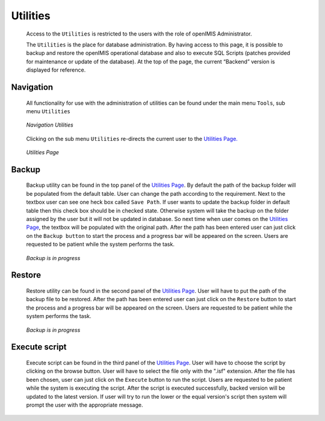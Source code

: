 

Utilities
^^^^^^^^^

  Access to the ``Utilities`` is restricted to the users with the role of openIMIS Administrator.

  The ``Utilities`` is the place for database administration. By having access to this page, it is possible to backup and restore the openIMIS operational database and also to execute SQL Scripts (patches provided for maintenance or update of the database). At the top of the page, the current “Backend” version is displayed for reference.

Navigation
""""""""""

  All functionality for use with the administration of utilities can be found under the main menu ``Tools``, sub menu ``Utilities``

  .. _image243:
  .. figure:: /img/user_manual/image211.png
    :align: center

    `Navigation Utilities`

  Clicking on the sub menu ``Utilities`` re-directs the current user to the `Utilities Page. <#image-6.75-utilities-page>`__

  .. _image244:
  .. figure:: /img/user_manual/image212.png
    :align: center

    `Utilities Page`

Backup
""""""

  Backup utility can be found in the top panel of the `Utilities Page <#Utilities>`_. By default the path of the backup folder will be populated from the default table. User can change the path according to the requirement. Next to the textbox user can see one heck box called ``Save Path``. If user wants to update the backup folder in default table then this check box should be in checked state. Otherwise system will take the backup on the folder assigned by the user but it will not be updated in database. So next time when user comes on the `Utilities Page <#Utilities>`_, the textbox will be populated with the original path. After the path has been entered user can just click on the ``Backup button`` to start the process and a progress bar will be appeared on the screen. Users are requested to be patient while the system performs the task.

  .. _image245:
  .. figure:: /img/user_manual/image213.png
    :align: center

    `Backup is in progress`

Restore
"""""""

  Restore utility can be found in the second panel of the `Utilities Page <#Utilities>`_. User will have to put the path of the backup file to be restored. After the path has been entered user can just click on the ``Restore`` button to start the process and a progress bar will be appeared on the screen. Users are requested to be patient while the system performs the task.

  .. _image246:
  .. figure:: /img/user_manual/image213.png
    :align: center

    `Backup is in progress`

Execute script
""""""""""""""

  Execute script can be found in the third panel of the `Utilities Page <#Utilities>`_. User will have to choose the script by clicking on the browse button. User will have to select the file only with the ".isf" extension. After the file has been chosen, user can just click on the ``Execute`` button to run the script. Users are requested to be patient while the system is executing the script. After the script is executed successfully, backed version will be updated to the latest version. If user will try to run the lower or the equal version's script then system will prompt the user with the appropriate message.
